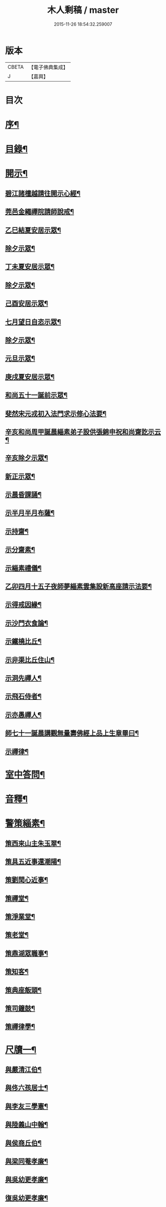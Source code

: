 #+TITLE: 木人剩稿 / master
#+DATE: 2015-11-26 18:54:32.259007
* 版本
 |     CBETA|【電子佛典集成】|
 |         J|【嘉興】    |

* 目次
* [[file:KR6q0223_001.txt::001-0475a2][序¶]]
* [[file:KR6q0223_001.txt::0475c2][目錄¶]]
* [[file:KR6q0223_001.txt::0476a4][開示¶]]
** [[file:KR6q0223_001.txt::0476a5][碧江諸檀越請往開示心經¶]]
** [[file:KR6q0223_001.txt::0476a13][莞邑金繩禪院請師說戒¶]]
** [[file:KR6q0223_001.txt::0476a22][乙巳結夏安居示眾¶]]
** [[file:KR6q0223_001.txt::0476b11][除夕示眾¶]]
** [[file:KR6q0223_001.txt::0477a3][丁未夏安居示眾¶]]
** [[file:KR6q0223_001.txt::0477a21][除夕示眾¶]]
** [[file:KR6q0223_001.txt::0477b7][己酉安居示眾¶]]
** [[file:KR6q0223_001.txt::0477b25][七月望日自恣示眾¶]]
** [[file:KR6q0223_001.txt::0477c14][除夕示眾¶]]
** [[file:KR6q0223_001.txt::0477c30][元旦示眾¶]]
** [[file:KR6q0223_001.txt::0478b2][庚戌夏安居示眾¶]]
** [[file:KR6q0223_001.txt::0478b9][和尚五十一誕前示眾¶]]
** [[file:KR6q0223_001.txt::0478b19][斐然宋元戎初入法門求示修心法要¶]]
** [[file:KR6q0223_001.txt::0478c25][辛亥和尚周甲誕晨緇素弟子設供張錦申祝和尚齋訖示云¶]]
** [[file:KR6q0223_001.txt::0479a5][辛亥除夕示眾¶]]
** [[file:KR6q0223_001.txt::0479a22][新正示眾¶]]
** [[file:KR6q0223_001.txt::0479b3][示晨昏課誦¶]]
** [[file:KR6q0223_001.txt::0479b18][示半月半月布薩¶]]
** [[file:KR6q0223_001.txt::0479c8][示持齋¶]]
** [[file:KR6q0223_001.txt::0479c23][示分齋素¶]]
** [[file:KR6q0223_001.txt::0480a21][示緇素禮儀¶]]
** [[file:KR6q0223_001.txt::0480b24][乙卯四月十五子夜師夢緇素雲集設新高座請示法要¶]]
** [[file:KR6q0223_001.txt::0480c9][示得戒因緣¶]]
** [[file:KR6q0223_001.txt::0481a6][示沙門衣食論¶]]
** [[file:KR6q0223_001.txt::0481a27][示鐵橈比丘¶]]
** [[file:KR6q0223_001.txt::0481b2][示非渠比丘住山¶]]
** [[file:KR6q0223_001.txt::0481b9][示洞先禪人¶]]
** [[file:KR6q0223_001.txt::0481b21][示飛石侍者¶]]
** [[file:KR6q0223_001.txt::0481c11][示亦愚禪人¶]]
** [[file:KR6q0223_001.txt::0481c19][師七十一誕晨講觀無量壽佛經上品上生章畢曰¶]]
** [[file:KR6q0223_001.txt::0481c27][示禪律¶]]
* [[file:KR6q0223_001.txt::0482a7][室中答問¶]]
* [[file:KR6q0223_001.txt::0485b23][音釋¶]]
* [[file:KR6q0223_002.txt::002-0486b4][警策緇素¶]]
** [[file:KR6q0223_002.txt::002-0486b24][策西來山主朱玉翠¶]]
** [[file:KR6q0223_002.txt::002-0486b30][策具五近事還潮陽¶]]
** [[file:KR6q0223_002.txt::0486c5][策劉閏心近事¶]]
** [[file:KR6q0223_002.txt::0486c9][策禪堂¶]]
** [[file:KR6q0223_002.txt::0486c20][策淨業堂¶]]
** [[file:KR6q0223_002.txt::0486c27][策老堂¶]]
** [[file:KR6q0223_002.txt::0487a8][策鼎湖眾職事¶]]
** [[file:KR6q0223_002.txt::0487a20][策知客¶]]
** [[file:KR6q0223_002.txt::0487a28][策典座飯頭¶]]
** [[file:KR6q0223_002.txt::0487b7][策司鐘鼓¶]]
** [[file:KR6q0223_002.txt::0487b20][策禪律學¶]]
* [[file:KR6q0223_002.txt::0487c8][尺牘一¶]]
** [[file:KR6q0223_002.txt::0487c9][與嚴清江伯¶]]
** [[file:KR6q0223_002.txt::0487c16][與佟六孩居士¶]]
** [[file:KR6q0223_002.txt::0487c25][與李友三學憲¶]]
** [[file:KR6q0223_002.txt::0488a5][與陸義山中翰¶]]
** [[file:KR6q0223_002.txt::0488a13][與侯商丘伯¶]]
** [[file:KR6q0223_002.txt::0488a20][與梁同菴孝廉¶]]
** [[file:KR6q0223_002.txt::0488a27][與吳幼更孝廉¶]]
** [[file:KR6q0223_002.txt::0488b12][復吳幼更孝廉¶]]
** [[file:KR6q0223_002.txt::0488b16][與徐伯昌文學¶]]
** [[file:KR6q0223_002.txt::0488b21][與徐聖甫明經¶]]
** [[file:KR6q0223_002.txt::0488b28][與陶智量老優婆夷¶]]
** [[file:KR6q0223_002.txt::0488c14][與曹俊仲工部¶]]
** [[file:KR6q0223_002.txt::0488c25][與李文之居士¶]]
** [[file:KR6q0223_002.txt::0489a5][與鍾恒璞近事¶]]
** [[file:KR6q0223_002.txt::0489a17][與馬來若居士¶]]
** [[file:KR6q0223_002.txt::0489a30][與斐然宋都統¶]]
** [[file:KR6q0223_002.txt::0489b15][與吳東三宗伯¶]]
** [[file:KR6q0223_002.txt::0489b25][與並賢道人¶]]
** [[file:KR6q0223_002.txt::0489c16][與林直衢居士¶]]
** [[file:KR6q0223_002.txt::0489c23][與玄翎菴主¶]]
** [[file:KR6q0223_002.txt::0490a3][與曾續慈清士¶]]
** [[file:KR6q0223_002.txt::0490a14][與西來山朱玉翠眾居士¶]]
** [[file:KR6q0223_002.txt::0490a20][與尚世明副戎¶]]
** [[file:KR6q0223_002.txt::0490b8][與昂溪大師¶]]
** [[file:KR6q0223_002.txt::0490b15][與何象宣清士¶]]
** [[file:KR6q0223_002.txt::0490b26][與何壬生明經¶]]
** [[file:KR6q0223_002.txt::0490c13][與博山穎學禪師¶]]
** [[file:KR6q0223_002.txt::0490c21][與華山見月律師¶]]
** [[file:KR6q0223_002.txt::0490c27][與江景升總戎¶]]
** [[file:KR6q0223_002.txt::0491a4][與曉湘李宗伯¶]]
* [[file:KR6q0223_002.txt::0491a14][音釋¶]]
* [[file:KR6q0223_003.txt::003-0491c4][尺牘二¶]]
** [[file:KR6q0223_003.txt::003-0491c5][與竺菴和尚¶]]
** [[file:KR6q0223_003.txt::003-0491c12][與石塔梅逢和尚¶]]
** [[file:KR6q0223_003.txt::003-0491c20][與檀度南菴和尚¶]]
** [[file:KR6q0223_003.txt::0492a2][與位中和尚¶]]
** [[file:KR6q0223_003.txt::0492a14][與程周量方伯¶]]
** [[file:KR6q0223_003.txt::0492a22][與黎常谷文學¶]]
** [[file:KR6q0223_003.txt::0492a30][與楊無見居士]]
** [[file:KR6q0223_003.txt::0492b8][與宗符比丘¶]]
** [[file:KR6q0223_003.txt::0492c3][與嚴石行文學¶]]
** [[file:KR6q0223_003.txt::0492c9][復何壬生明經¶]]
** [[file:KR6q0223_003.txt::0493a4][復洪西嚴少宰¶]]
** [[file:KR6q0223_003.txt::0493a21][復曾自昭文學¶]]
** [[file:KR6q0223_003.txt::0493b22][復黎哲斯居士¶]]
** [[file:KR6q0223_003.txt::0493c2][復伍鐵山兵憲¶]]
** [[file:KR6q0223_003.txt::0493c8][復嚴定生居士¶]]
** [[file:KR6q0223_003.txt::0493c19][復劉璞公文學¶]]
** [[file:KR6q0223_003.txt::0493c27][復何見五司寇¶]]
** [[file:KR6q0223_003.txt::0494a12][復徐聖甫明經¶]]
** [[file:KR6q0223_003.txt::0494a20][復李仲藏文學¶]]
** [[file:KR6q0223_003.txt::0494a25][復劉中雷司李¶]]
** [[file:KR6q0223_003.txt::0494b15][復澹歸禪師¶]]
** [[file:KR6q0223_003.txt::0494b22][復曾續慈清士¶]]
** [[file:KR6q0223_003.txt::0494c7][復何壬生明經¶]]
** [[file:KR6q0223_003.txt::0494c16][復劉璞公文學¶]]
** [[file:KR6q0223_003.txt::0494c24][復宋斐然都統¶]]
** [[file:KR6q0223_003.txt::0494c30][復梁顒若明經¶]]
** [[file:KR6q0223_003.txt::0495a17][復博山雪澗和尚¶]]
** [[file:KR6q0223_003.txt::0495b5][復博山粟如大師¶]]
** [[file:KR6q0223_003.txt::0495b16][復壽昌觀濤和尚¶]]
** [[file:KR6q0223_003.txt::0495b30][復黃文侯孝廉]]
** [[file:KR6q0223_003.txt::0495c17][復吳震飛兵憲¶]]
** [[file:KR6q0223_003.txt::0495c24][與尹瀾柱銓部¶]]
** [[file:KR6q0223_003.txt::0496a25][復番禺增城眾居士¶]]
** [[file:KR6q0223_003.txt::0496b5][復秦汧甫居士¶]]
* [[file:KR6q0223_003.txt::0496c13][音釋¶]]
* [[file:KR6q0223_004.txt::004-0497a4][偈頌¶]]
** [[file:KR6q0223_004.txt::004-0497a5][庚戌元旦別慧弓首座號石箭¶]]
** [[file:KR6q0223_004.txt::004-0497a8][辛亥夏日別犢蹤溈侍者字薦犎¶]]
** [[file:KR6q0223_004.txt::004-0497a13][空石比丘¶]]
** [[file:KR6q0223_004.txt::004-0497a15][片石侍者¶]]
** [[file:KR6q0223_004.txt::004-0497a18][解牧侍者¶]]
** [[file:KR6q0223_004.txt::004-0497a24][馬玉文法名法雲更字別山¶]]
** [[file:KR6q0223_004.txt::0497b2][宋斐然元戎回朝索記¶]]
** [[file:KR6q0223_004.txt::0497b5][壽陳汝德居士¶]]
** [[file:KR6q0223_004.txt::0497b8][壽何隆將文學七十一¶]]
** [[file:KR6q0223_004.txt::0497b11][壽李淨業居士¶]]
** [[file:KR6q0223_004.txt::0497b14][贈空渠禪人往海南住靜¶]]
** [[file:KR6q0223_004.txt::0497b16][贈林直衢居士¶]]
** [[file:KR6q0223_004.txt::0497b18][壽承乘長老六十一¶]]
** [[file:KR6q0223_004.txt::0497b22][贈覺溪王近事¶]]
** [[file:KR6q0223_004.txt::0497b25][贈羅定文總戎¶]]
** [[file:KR6q0223_004.txt::0497b28][和尚七十一¶]]
** [[file:KR6q0223_004.txt::0497c3][壽劉中雷司李八十一頌¶]]
** [[file:KR6q0223_004.txt::0497c14][己亥元旦舉筆頌¶]]
* [[file:KR6q0223_004.txt::0497c21][詩贊¶]]
** [[file:KR6q0223_004.txt::0497c22][遊新州龍山國恩寺恭謁　大鑒祖師喜賦¶]]
** [[file:KR6q0223_004.txt::0497c26][用憨山大師韻¶]]
** [[file:KR6q0223_004.txt::0497c30][贈黎居士¶]]
** [[file:KR6q0223_004.txt::0498a5][李長華總戎承　平南王命至山炷香賦贈¶]]
** [[file:KR6q0223_004.txt::0498a8][壽李慧菴居士六十一¶]]
** [[file:KR6q0223_004.txt::0498a11][贈斐然宋元戎¶]]
** [[file:KR6q0223_004.txt::0498a13][壽陳公孺山主¶]]
** [[file:KR6q0223_004.txt::0498a17][壽新興李邑侯乃翁卓然居士¶]]
** [[file:KR6q0223_004.txt::0498a20][贈王榮我高要邑侯¶]]
** [[file:KR6q0223_004.txt::0498a26][贈亨扶蔡居士¶]]
** [[file:KR6q0223_004.txt::0498a29][壽實峰鄧居士¶]]
** [[file:KR6q0223_004.txt::0498b6][次韻酬顒若梁隱士¶]]
** [[file:KR6q0223_004.txt::0498b10][復印東陳居士¶]]
** [[file:KR6q0223_004.txt::0498b12][酬青原藥地和尚¶]]
** [[file:KR6q0223_004.txt::0498b14][寄懷陸義山中翰¶]]
** [[file:KR6q0223_004.txt::0498b17][和尚六旬作¶]]
** [[file:KR6q0223_004.txt::0498b21][壽柱庭鄧居士¶]]
** [[file:KR6q0223_004.txt::0498b26][壽崇梵闍黎六十一¶]]
** [[file:KR6q0223_004.txt::0498b29][次韻酬瑞卜何居士¶]]
** [[file:KR6q0223_004.txt::0498c3][次韻酬壽昌觀濤和尚¶]]
** [[file:KR6q0223_004.txt::0498c10][壽麗初簡居士六十一¶]]
** [[file:KR6q0223_004.txt::0498c13][和尚七十一¶]]
** [[file:KR6q0223_004.txt::0498c17][山居雜詠¶]]
** [[file:KR6q0223_004.txt::0499a4][山居¶]]
** [[file:KR6q0223_004.txt::0499c2][毘盧遮那佛贊¶]]
** [[file:KR6q0223_004.txt::0499c10][月智如來贊¶]]
** [[file:KR6q0223_004.txt::0499c15][阿彌陀佛贊¶]]
** [[file:KR6q0223_004.txt::0499c19][無量壽佛贊¶]]
** [[file:KR6q0223_004.txt::0499c24][西方三聖贊¶]]
** [[file:KR6q0223_004.txt::0499c29][廣博樓閣三聖圖贊¶]]
** [[file:KR6q0223_004.txt::0500a4][靈山圖贊¶]]
** [[file:KR6q0223_004.txt::0500a12][觀音大士贊¶]]
** [[file:KR6q0223_004.txt::0500a17][觀音菩薩擎蓮花贊¶]]
** [[file:KR6q0223_004.txt::0500a23][千手眼大士贊¶]]
** [[file:KR6q0223_004.txt::0500a27][準提菩薩贊¶]]
** [[file:KR6q0223_004.txt::0500b2][十六羅漢贊¶]]
** [[file:KR6q0223_004.txt::0500b9][達磨祖師贊¶]]
** [[file:KR6q0223_004.txt::0500b13][布袋和尚影贊¶]]
** [[file:KR6q0223_004.txt::0500b19][和尚影自贊¶]]
** [[file:KR6q0223_004.txt::0500c16][李芝木明經影贊¶]]
** [[file:KR6q0223_004.txt::0500c23][良生馬元戎影贊¶]]
** [[file:KR6q0223_004.txt::0500c28][王莫愚影贊¶]]
** [[file:KR6q0223_004.txt::0501a3][本心近事坐蓮影贊¶]]
** [[file:KR6q0223_004.txt::0501a7][一心近事影贊¶]]
* [[file:KR6q0223_004.txt::0501a11][記銘¶]]
** [[file:KR6q0223_004.txt::0501a12][西來山白象林小龍湫記¶]]
** [[file:KR6q0223_004.txt::0501b4][寶象林瑞塔舍利函記¶]]
** [[file:KR6q0223_004.txt::0501b22][瑞塔然燈記¶]]
** [[file:KR6q0223_004.txt::0501c5][匾竹杖銘¶]]
** [[file:KR6q0223_004.txt::0501c8][雙杖銘¶]]
* [[file:KR6q0223_004.txt::0501c12][音釋¶]]
* [[file:KR6q0223_004.txt::0502a2][續贊¶]]
** [[file:KR6q0223_004.txt::0502a3][三教圖贊¶]]
** [[file:KR6q0223_004.txt::0502a7][亨民鍾居士影贊¶]]
** [[file:KR6q0223_004.txt::0502a12][棲老和尚影贊¶]]
** [[file:KR6q0223_004.txt::0502a17][和尚牧牛影贊¶]]
* [[file:KR6q0223_004.txt::0502a22][音釋¶]]
* [[file:KR6q0223_005.txt::005-0502c4][序文¶]]
** [[file:KR6q0223_005.txt::005-0502c5][四分律藏名義標釋序¶]]
** [[file:KR6q0223_005.txt::0503a4][四分戒本如釋序¶]]
** [[file:KR6q0223_005.txt::0503a22][授比丘戒錄序¶]]
** [[file:KR6q0223_005.txt::0504a5][刻二教論序¶]]
** [[file:KR6q0223_005.txt::0504a12][刻通極論序¶]]
** [[file:KR6q0223_005.txt::0504a20][心經添足序¶]]
** [[file:KR6q0223_005.txt::0504a27][歸戒要集序¶]]
** [[file:KR6q0223_005.txt::0504b14][刻地獄生天記序¶]]
** [[file:KR6q0223_005.txt::0504b24][刻金剛經後序¶]]
** [[file:KR6q0223_005.txt::0504c5][壽孩若何司馬八十一序¶]]
** [[file:KR6q0223_005.txt::0505a5][題程君縉居士浣月軒¶]]
** [[file:KR6q0223_005.txt::0505a12][刻博山無異老和尚廣錄後序¶]]
** [[file:KR6q0223_005.txt::0505a25][刻十七帖序¶]]
** [[file:KR6q0223_005.txt::0505b2][好生集序¶]]
* [[file:KR6q0223_005.txt::0505c7][祭文¶]]
** [[file:KR6q0223_005.txt::0505c8][掃雲棲大師塔文¶]]
** [[file:KR6q0223_005.txt::0505c29][掃壽昌太師翁大和尚塔文¶]]
** [[file:KR6q0223_005.txt::0506a21][掃博山異老和尚塔文¶]]
** [[file:KR6q0223_005.txt::0506b8][上瀛山雪和尚塔供忱¶]]
** [[file:KR6q0223_005.txt::0506b19][上鼎湖棲老和尚供忱¶]]
** [[file:KR6q0223_005.txt::0506c5][祭華首空隱大師文¶]]
** [[file:KR6q0223_005.txt::0506c26][祭博山雪澗和尚文¶]]
** [[file:KR6q0223_005.txt::0507a18][祭蘆田穎學大師文¶]]
** [[file:KR6q0223_005.txt::0507b3][祭公孺陳山主文¶]]
** [[file:KR6q0223_005.txt::0507b27][祭高要王邑侯文¶]]
** [[file:KR6q0223_005.txt::0507c9][祭空白禪師偈¶]]
* [[file:KR6q0223_005.txt::0507c12][舉火¶]]
** [[file:KR6q0223_005.txt::0507c13][為崇梵闍黎舉火¶]]
** [[file:KR6q0223_005.txt::0507c23][為鐵橈比丘舉火¶]]
* [[file:KR6q0223_005.txt::0507c30][音釋¶]]
* 卷
** [[file:KR6q0223_001.txt][木人剩稿 1]]
** [[file:KR6q0223_002.txt][木人剩稿 2]]
** [[file:KR6q0223_003.txt][木人剩稿 3]]
** [[file:KR6q0223_004.txt][木人剩稿 4]]
** [[file:KR6q0223_005.txt][木人剩稿 5]]
